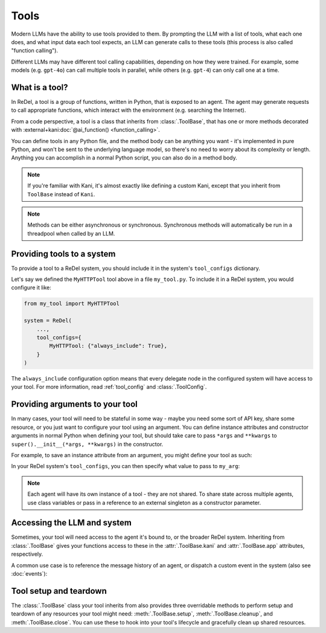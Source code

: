 Tools
=====
Modern LLMs have the ability to use tools provided to them. By prompting the LLM with a list of tools, what each one
does, and what input data each tool expects, an LLM can generate calls to these tools (this process is also called
"function calling").

Different LLMs may have different tool calling capabilities, depending on how they were trained. For example, some
models (e.g. ``gpt-4o``) can call multiple tools in parallel, while others (e.g. ``gpt-4``) can only call one at a time.

What is a tool?
---------------
In ReDel, a tool is a group of functions, written in Python, that is exposed to an agent. The agent may generate
requests to call appropriate functions, which interact with the environment (e.g. searching the Internet).

From a code perspective, a tool is a class that inherits from :class:`.ToolBase`, that has one or more methods decorated
with :external+kani:doc:`@ai_function() <function_calling>`.

.. code-block:: python
    :caption: An example of a basic tool exposing an HTTP GET function.

    import requests
    from kani import ai_function
    from redel import ToolBase

    class MyHTTPTool(ToolBase):
        @ai_function()
        def get(self, url: str):
            """Get the contents of a webpage, and return the raw HTML."""
            resp = requests.get(url)
            return resp.text

You can define tools in any Python file, and the method body can be anything you want - it's implemented in pure Python,
and won't be sent to the underlying language model, so there's no need to worry about its complexity or length. Anything
you can accomplish in a normal Python script, you can also do in a method body.

.. note::
    If you're familiar with Kani, it's almost exactly like defining a custom Kani, except that you inherit from
    ``ToolBase`` instead of ``Kani``.

.. note::
    Methods can be either asynchronous or synchronous. Synchronous methods will automatically be run in a threadpool
    when called by an LLM.

Providing tools to a system
---------------------------
To provide a tool to a ReDel system, you should include it in the system's ``tool_configs`` dictionary.

Let's say we defined the ``MyHTTPTool`` tool above in a file ``my_tool.py``. To include it in a ReDel system, you would
configure it like:

.. code-block:: python

    from my_tool import MyHTTPTool

    system = ReDel(
        ...,
        tool_configs={
            MyHTTPTool: {"always_include": True},
        }
    )

The ``always_include`` configuration option means that every delegate node in the configured system will have access
to your tool. For more information, read :ref:`tool_config` and :class:`.ToolConfig`.

Providing arguments to your tool
--------------------------------
In many cases, your tool will need to be stateful in some way - maybe you need some sort of API key, share some
resource, or you just want to configure your tool using an argument. You can define instance attributes and constructor
arguments in normal Python when defining your tool, but should take care to pass ``*args`` and ``**kwargs`` to
``super().__init__(*args, **kwargs)`` in the constructor.

For example, to save an instance attribute from an argument, you might define your tool as such:

.. code-block:: python
    :caption: An example of a basic tool that takes an argument in the constructor and saves it.

    class MyStatefulTool(ToolBase):
        def __init__(self, *args, my_arg: str, **kwargs):
            super().__init__(*args, **kwargs)
            self.my_arg = my_arg

        # @ai_function()s below can reference self.my_arg...

In your ReDel system's ``tool_configs``, you can then specify what value to pass to ``my_arg``:

.. code-block:: python
    :caption: Configuring a ReDel system to pass a keyword argument to a tool when it's bound to an agent.
    :emphasize-lines: 6

    system = ReDel(
        ...,
        tool_configs={
            MyStatefulTool: {
                "always_include": True,
                "kwargs": {"my_arg": "This is a cool tool!"},
            },
        }
    )

.. note::
    Each agent will have its own instance of a tool - they are not shared. To share state across multiple agents,
    use class variables or pass in a reference to an external singleton as a constructor parameter.

Accessing the LLM and system
----------------------------
Sometimes, your tool will need access to the agent it's bound to, or the broader ReDel system. Inheriting from
:class:`.ToolBase` gives your functions access to these in the :attr:`.ToolBase.kani` and :attr:`.ToolBase.app`
attributes, respectively.

A common use case is to reference the message history of an agent, or dispatch a custom event in the system (also see
:doc:`events`):

.. code-block:: python
    :caption: An example of a tool that accesses the chat history and dispatches a custom event.

    # define a custom event -- see Events & Logging for more info
    class MyEvent(BaseEvent):
        type: Literal["my_custom_event"] = "my_custom_event"
        data: str

    class MyThirdTool(ToolBase):
        @ai_function()
        def do_something(self):
            last_message = self.kani.chat_history[-1]
            self.app.dispatch(MyEvent(data="Look at this cool event!"))
            return "The thing has been completed successfully."

Tool setup and teardown
-----------------------
The :class:`.ToolBase` class your tool inherits from also provides three overridable methods to perform setup and
teardown of any resources your tool might need: :meth:`.ToolBase.setup`, :meth:`.ToolBase.cleanup`, and
:meth:`.ToolBase.close`. You can use these to hook into your tool's lifecycle and gracefully clean up shared resources.

.. code-block:: python
    :caption: An example of a tool using the lifecycle hooks for graceful setup and teardown.

    class MyResourcefulTool(ToolBase):
        async def setup(self):
            self.my_file = open("/path/to/file.txt", "w")

        async def close(self):
            self.my_file.close()

        # @ai_function()s below can write to self.my_file...
